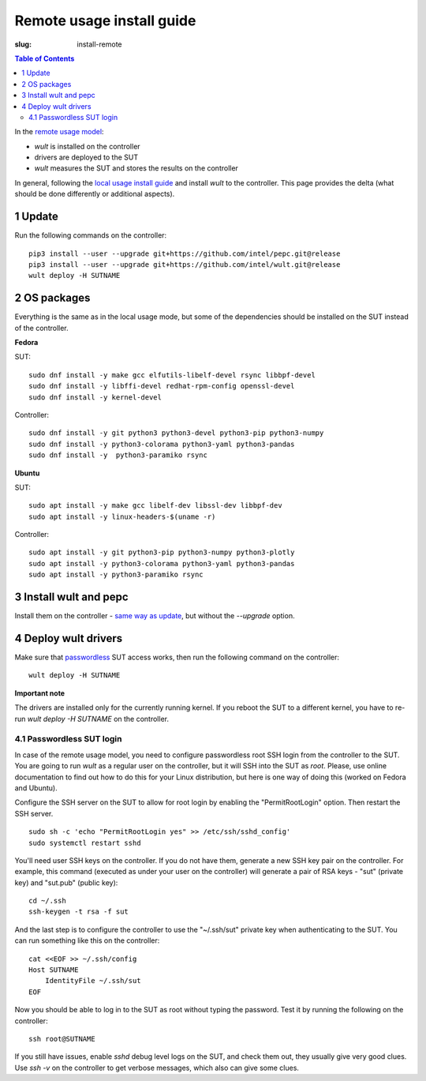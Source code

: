 .. -*- coding: utf-8 -*-
.. vim: ts=4 sw=4 tw=100 et ai si

==========================
Remote usage install guide
==========================

:slug: install-remote

.. contents:: Table of Contents

In the `remote usage model <user-guide.html#remote-usage-model>`_:

* *wult* is installed on the controller
* drivers are deployed to the SUT
* *wult* measures the SUT and stores the results on the controller

In general, following the `local usage install guide <install-local.html>`_ and install *wult* to
the controller. This page provides the delta (what should be done differently or additional
aspects).

.. _remoteusage-update:

1 Update
=========

Run the following commands on the controller::

 pip3 install --user --upgrade git+https://github.com/intel/pepc.git@release
 pip3 install --user --upgrade git+https://github.com/intel/wult.git@release
 wult deploy -H SUTNAME

2 OS packages
=============

Everything is the same as in the local usage mode, but some of the dependencies should be installed
on the SUT instead of the controller.

**Fedora**

SUT: ::

 sudo dnf install -y make gcc elfutils-libelf-devel rsync libbpf-devel
 sudo dnf install -y libffi-devel redhat-rpm-config openssl-devel
 sudo dnf install -y kernel-devel

Controller: ::

 sudo dnf install -y git python3 python3-devel python3-pip python3-numpy
 sudo dnf install -y python3-colorama python3-yaml python3-pandas
 sudo dnf install -y  python3-paramiko rsync

**Ubuntu**

SUT: ::

 sudo apt install -y make gcc libelf-dev libssl-dev libbpf-dev
 sudo apt install -y linux-headers-$(uname -r)

Controller: ::

 sudo apt install -y git python3-pip python3-numpy python3-plotly
 sudo apt install -y python3-colorama python3-yaml python3-pandas
 sudo apt install -y python3-paramiko rsync

3 Install wult and pepc
=======================

Install them on the controller - `same way as update <#_remoteusage-update>`_, but without
the `--upgrade` option.

4 Deploy wult drivers
=====================

Make sure that `passwordless <#passwordless-ssh>`_ SUT access works, then run the following command
on the controller: ::

 wult deploy -H SUTNAME

**Important note**

The drivers are installed only for the currently running kernel. If you reboot the SUT to a
different kernel, you have to re-run `wult deploy -H SUTNAME` on the controller.

.. _passwordless-ssh:

4.1 Passwordless SUT login
--------------------------

In case of the remote usage model, you need to configure passwordless root SSH login from the
controller to the SUT. You are going to run *wult* as a regular user on the controller, but it will
SSH into the SUT as `root`. Please, use online documentation to find out how to do this for your
Linux distribution, but here is one way of doing this (worked on Fedora and Ubuntu).

Configure the SSH server on the SUT to allow for root login by enabling the "PermitRootLogin"
option. Then restart the SSH server. ::

 sudo sh -c 'echo "PermitRootLogin yes" >> /etc/ssh/sshd_config'
 sudo systemctl restart sshd

You'll need user SSH keys on the controller. If you do not have them, generate a new SSH key pair on
the controller. For example, this command (executed as under your user on the controller) will
generate a pair of RSA keys - "sut" (private key) and "sut.pub" (public key): ::

 cd ~/.ssh
 ssh-keygen -t rsa -f sut

And the last step is to configure the controller to use the "~/.ssh/sut" private key when
authenticating to the SUT. You can run something like this on the controller: ::

 cat <<EOF >> ~/.ssh/config
 Host SUTNAME
     IdentityFile ~/.ssh/sut
 EOF

Now you should be able to log in to the SUT as root without typing the password. Test it by running
the following on the controller: ::

 ssh root@SUTNAME

If you still have issues, enable `sshd` debug level logs on the SUT, and check them out, they
usually give very good clues. Use `ssh -v` on the controller to get verbose messages, which also can
give some clues.
